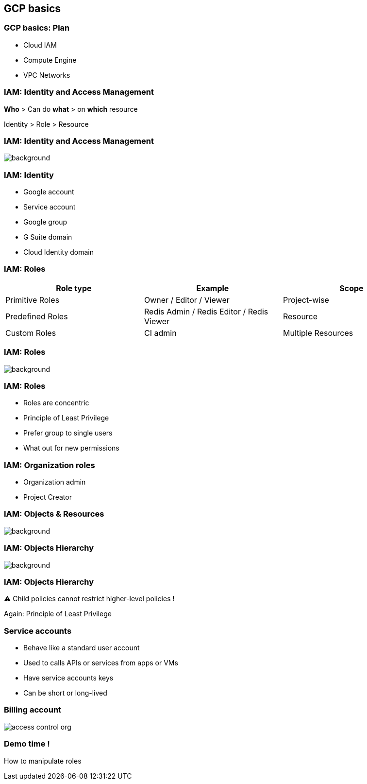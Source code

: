 
== GCP basics

=== GCP basics: Plan

* Cloud IAM
* Compute Engine
* VPC Networks

=== IAM: Identity and Access Management

**Who** > Can do **what** > on **which** resource

Identity > Role > Resource

[%notitle]
=== IAM: Identity and Access Management

image::images/gcp-basics/iam-overview-basics.png[background, size=contain]

=== IAM: Identity

* Google account
* Service account
* Google group
* G Suite domain
* Cloud Identity domain

=== IAM: Roles

|===
|Role type |Example |Scope

|Primitive Roles
|Owner / Editor / Viewer
|Project-wise

|Predefined Roles
|Redis Admin / Redis Editor / Redis Viewer
|Resource

|Custom Roles
|CI admin
|Multiple Resources
|===

[%notitle]
=== IAM: Roles

image::images/gcp-basics/roles.png[background, size=contain]

=== IAM: Roles

* Roles are concentric
* Principle of Least Privilege
* Prefer group to single users
* What out for new permissions

=== IAM: Organization roles

* Organization admin
* Project Creator


[%notitle]
=== IAM: Objects & Resources

image::images/gcp-basics/iam-objects.png[background, size=contain]

[%notitle]
=== IAM: Objects Hierarchy

image::images/gcp-basics/policy-hierarchy.png[background, size=contain]

=== IAM: Objects Hierarchy

⚠︎ Child policies cannot restrict higher-level policies !

Again: Principle of Least Privilege

=== Service accounts

* Behave like a standard user account
* Used to calls APIs or services from apps or VMs
* Have service accounts keys
* Can be short or long-lived

=== Billing account

image::images/gcp-basics/access-control-org.png[]

=== Demo time !

How to manipulate roles